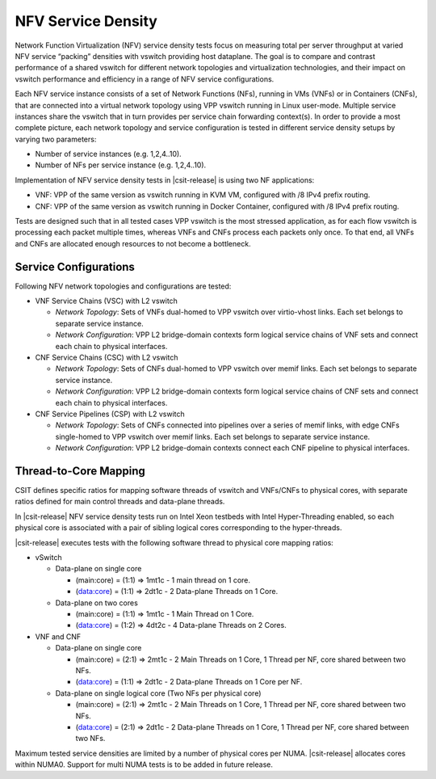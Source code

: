 NFV Service Density
-------------------

Network Function Virtualization (NFV) service density tests focus on
measuring total per server throughput at varied NFV service “packing”
densities with vswitch providing host dataplane. The goal is to compare
and contrast performance of a shared vswitch for different network
topologies and virtualization technologies, and their impact on vswitch
performance and efficiency in a range of NFV service configurations.

Each NFV service instance consists of a set of Network Functions (NFs),
running in VMs (VNFs) or in Containers (CNFs), that are connected into a
virtual network topology using VPP vswitch running in Linux user-mode.
Multiple service instances share the vswitch that in turn provides per
service chain forwarding context(s). In order to provide a most complete
picture, each network topology and service configuration is tested in
different service density setups by varying two parameters:

- Number of service instances (e.g. 1,2,4..10).
- Number of NFs per service instance (e.g. 1,2,4..10).

Implementation of NFV service density tests in |csit-release| is using two NF
applications:

- VNF: VPP of the same version as vswitch running in KVM VM, configured with /8
  IPv4 prefix routing.
- CNF: VPP of the same version as vswitch running in Docker Container,
  configured with /8 IPv4 prefix routing.

Tests are designed such that in all tested cases VPP vswitch is the most
stressed application, as for each flow vswitch is processing each packet
multiple times, whereas VNFs and CNFs process each packets only once. To
that end, all VNFs and CNFs are allocated enough resources to not become
a bottleneck.

Service Configurations
~~~~~~~~~~~~~~~~~~~~~~

Following NFV network topologies and configurations are tested:

- VNF Service Chains (VSC) with L2 vswitch

  - *Network Topology*: Sets of VNFs dual-homed to VPP vswitch over
    virtio-vhost links. Each set belongs to separate service instance.
  - *Network Configuration*: VPP L2 bridge-domain contexts form logical
    service chains of VNF sets and connect each chain to physical
    interfaces.

- CNF Service Chains (CSC) with L2 vswitch

  - *Network Topology*: Sets of CNFs dual-homed to VPP vswitch over
    memif links. Each set belongs to separate service instance.
  - *Network Configuration*: VPP L2 bridge-domain contexts form logical
    service chains of CNF sets and connect each chain to physical
    interfaces.

- CNF Service Pipelines (CSP) with L2 vswitch

  - *Network Topology*: Sets of CNFs connected into pipelines over a
    series of memif links, with edge CNFs single-homed to VPP vswitch
    over memif links. Each set belongs to separate service instance.
  - *Network Configuration*: VPP L2 bridge-domain contexts connect each
    CNF pipeline to physical interfaces.

Thread-to-Core Mapping
~~~~~~~~~~~~~~~~~~~~~~

CSIT defines specific ratios for mapping software threads of vswitch and
VNFs/CNFs to physical cores, with separate ratios defined for main
control threads and data-plane threads.

In |csit-release| NFV service density tests run on Intel Xeon testbeds
with Intel Hyper-Threading enabled, so each physical core is associated
with a pair of sibling logical cores corresponding to the hyper-threads.

|csit-release| executes tests with the following software thread to
physical core mapping ratios:

- vSwitch

  - Data-plane on single core

    - (main:core) = (1:1) => 1mt1c - 1 main thread on 1 core.
    - (data:core) = (1:1) => 2dt1c - 2 Data-plane Threads on 1 Core.

  - Data-plane on two cores

    - (main:core) = (1:1) => 1mt1c - 1 Main Thread on 1 Core.
    - (data:core) = (1:2) => 4dt2c - 4 Data-plane Threads on 2 Cores.

- VNF and CNF

  - Data-plane on single core

    - (main:core) = (2:1) => 2mt1c - 2 Main Threads on 1 Core, 1 Thread
      per NF, core shared between two NFs.
    - (data:core) = (1:1) => 2dt1c - 2 Data-plane Threads on 1 Core per
      NF.

  - Data-plane on single logical core (Two NFs per physical core)

    - (main:core) = (2:1) => 2mt1c - 2 Main Threads on 1 Core, 1 Thread
      per NF, core shared between two NFs.
    - (data:core) = (2:1) => 2dt1c - 2 Data-plane Threads on 1 Core, 1
      Thread per NF, core shared between two NFs.

Maximum tested service densities are limited by a number of physical
cores per NUMA. |csit-release| allocates cores within NUMA0. Support for
multi NUMA tests is to be added in future release.
